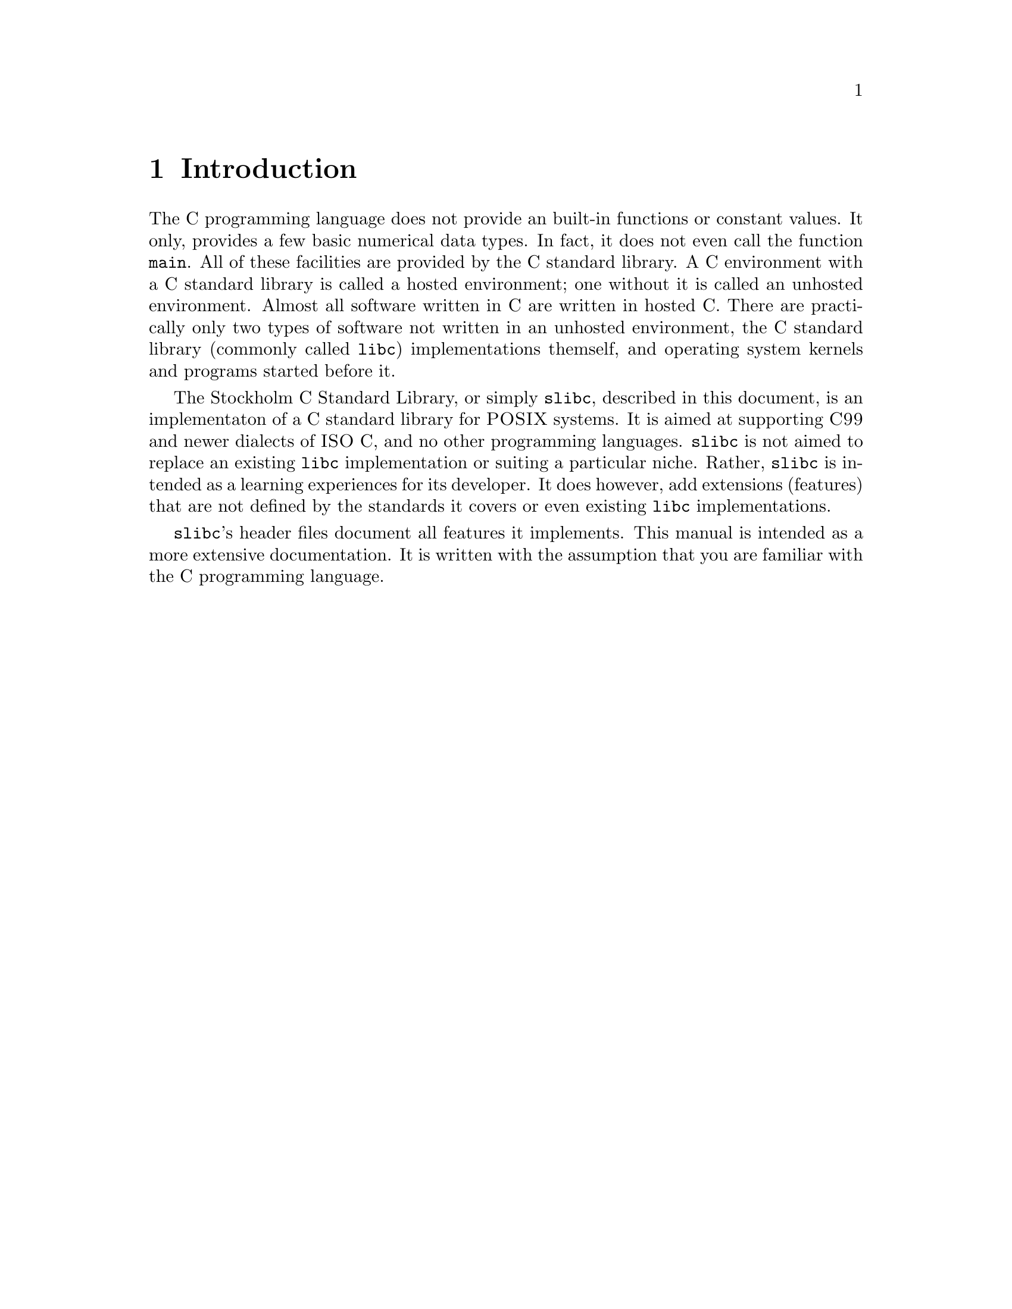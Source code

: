 @node Introduction
@chapter Introduction

@cpindex Hosted environment
@cpindex Unhosted environment
The C programming language does not provide
an built-in functions or constant values.
It only, provides a few basic numerical
data types. In fact, it does not even call
the function @code{main}. All of these
facilities are provided by the C standard
library. A C environment with a C standard
library is called a hosted environment; one
without it is called an unhosted environment.
Almost all software written in C are written
in hosted C. There are practically only two
types of software not written in an unhosted
environment, the C standard library (commonly
called @command{libc}) implementations
themself, and operating system kernels and
programs started before it.

The Stockholm C Standard Library, or simply
@command{slibc}, described in this document,
is an implementaton of a C standard library for
@sc{POSIX} systems. It is aimed at supporting
@sc{C99} and newer dialects of @sc{ISO}@tie{}C,
and no other programming languages. @command{slibc}
is not aimed to replace an existing @command{libc}
implementation or suiting a particular niche.
Rather, @command{slibc} is intended as a learning
experiences for its developer. It does however,
add extensions (features) that are not defined
by the standards it covers or even existing
@command{libc} implementations.

@command{slibc}'s header files document all
features it implements. This manual is intended
as a more extensive documentation. It is written
with the assumption that you are familiar with
the C programming language.

